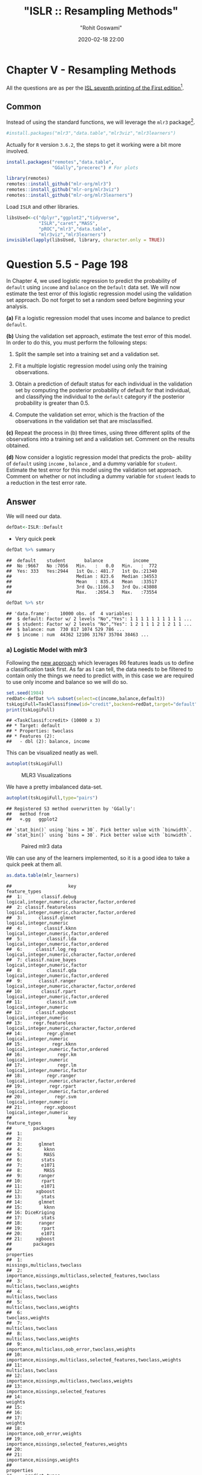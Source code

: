 #+title:  "ISLR :: Resampling Methods"
#+author: "Rohit Goswami"
#+date: 2020-02-18 22:00

#+hugo_base_dir: ../../../
#+hugo_section: ./posts
#+export_file_name: islr-ch5
#+hugo_custom_front_matter: :toc true :comments true
#+hugo_tags: solutions R ISLR
#+hugo_categories: programming
#+hugo_draft: false
#+comments: true

* Chapter V - Resampling Methods
  :PROPERTIES:
  :CUSTOM_ID: chapter-v---resampling-methods
  :END:

All the questions are as per the
[[https://www.statlearning.com/][ISL seventh
printing of the First edition]][fn:1].

** Common
   :PROPERTIES:
   :CUSTOM_ID: common
   :END:

Instead of using the standard functions, we will leverage the =mlr3=
package[fn:2].

#+BEGIN_SRC R
  #install.packages("mlr3","data.table","mlr3viz","mlr3learners")
#+END_SRC

Actually for =R= version =3.6.2=, the steps to get it working were a bit
more involved.

#+BEGIN_SRC R
  install.packages("remotes","data.table",
                   "GGally","precerec") # For plots
#+END_SRC

#+BEGIN_SRC R
  library(remotes)
  remotes::install_github("mlr-org/mlr3")
  remotes::install_github("mlr-org/mlr3viz")
  remotes::install_github("mlr-org/mlr3learners")
#+END_SRC

Load =ISLR= and other libraries.

#+BEGIN_SRC R
  libsUsed<-c("dplyr","ggplot2","tidyverse",
              "ISLR","caret","MASS",
              "pROC","mlr3","data.table",
              "mlr3viz","mlr3learners")
  invisible(lapply(libsUsed, library, character.only = TRUE))
#+END_SRC

* Question 5.5 - Page 198
  :PROPERTIES:
  :CUSTOM_ID: question-5.5---page-198
  :END:

In Chapter 4, we used logistic regression to predict the probability of
=default= using =income= and =balance= on the =Default= data set. We
will now estimate the test error of this logistic regression model using
the validation set approach. Do not forget to set a random seed before
beginning your analysis.

*(a)* Fit a logistic regression model that uses income and balance to
predict =default=.

*(b)* Using the validation set approach, estimate the test error of this
model. In order to do this, you must perform the following steps:

1. Split the sample set into a training set and a validation set.

2. Fit a multiple logistic regression model using only the training
   observations.

3. Obtain a prediction of default status for each individual in the
   validation set by computing the posterior probability of default for
   that individual, and classifying the individual to the =default=
   category if the posterior probability is greater than $0.5$.

4. Compute the validation set error, which is the fraction of the
   observations in the validation set that are misclassified.

*(c)* Repeat the process in (b) three times, using three different
splits of the observations into a training set and a validation set.
Comment on the results obtained.

*(d)* Now consider a logistic regression model that predicts the prob-
ability of =default= using =income= , =balance= , and a dummy variable
for =student=. Estimate the test error for this model using the
validation set approach. Comment on whether or not including a dummy
variable for =student= leads to a reduction in the test error rate.

** Answer
   :PROPERTIES:
   :CUSTOM_ID: answer
   :END:

We will need our data.

#+BEGIN_SRC R
  defDat<-ISLR::Default
#+END_SRC

- Very quick peek

#+BEGIN_SRC R
  defDat %>% summary
#+END_SRC

#+BEGIN_EXAMPLE
  ##  default    student       balance           income     
  ##  No :9667   No :7056   Min.   :   0.0   Min.   :  772  
  ##  Yes: 333   Yes:2944   1st Qu.: 481.7   1st Qu.:21340  
  ##                        Median : 823.6   Median :34553  
  ##                        Mean   : 835.4   Mean   :33517  
  ##                        3rd Qu.:1166.3   3rd Qu.:43808  
  ##                        Max.   :2654.3   Max.   :73554
#+END_EXAMPLE

#+BEGIN_SRC R
  defDat %>% str
#+END_SRC

#+BEGIN_EXAMPLE
  ## 'data.frame':    10000 obs. of  4 variables:
  ##  $ default: Factor w/ 2 levels "No","Yes": 1 1 1 1 1 1 1 1 1 1 ...
  ##  $ student: Factor w/ 2 levels "No","Yes": 1 2 1 1 1 2 1 2 1 1 ...
  ##  $ balance: num  730 817 1074 529 786 ...
  ##  $ income : num  44362 12106 31767 35704 38463 ...
#+END_EXAMPLE

*** a) Logistic Model with mlr3
    :PROPERTIES:
    :CUSTOM_ID: a-logistic-model-with-mlr3
    :END:

Following the [[https://mlr3book.mlr-org.com/tasks.html][new approach]]
which leverages R6 features leads us to define a classification task
first. As far as I can tell, the data needs to be filtered to contain
only the things we need to predict with, in this case we are required to
use only income and balance so we will do so.

#+BEGIN_SRC R
  set.seed(1984)
  redDat<-defDat %>% subset(select=c(income,balance,default))
  tskLogiFull=TaskClassif$new(id="credit",backend=redDat,target="default")
  print(tskLogiFull)
#+END_SRC

#+BEGIN_EXAMPLE
  ## <TaskClassif:credit> (10000 x 3)
  ## * Target: default
  ## * Properties: twoclass
  ## * Features (2):
  ##   - dbl (2): balance, income
#+END_EXAMPLE

This can be visualized neatly as well.

#+BEGIN_SRC R
  autoplot(tskLogiFull)
#+END_SRC

#+CAPTION: MLR3 Visualizations
[[file:/islr/sol3/unnamed-chunk-8-1.png]]

We have a pretty imbalanced data-set.

#+BEGIN_SRC R
  autoplot(tskLogiFull,type="pairs")
#+END_SRC

#+BEGIN_EXAMPLE
  ## Registered S3 method overwritten by 'GGally':
  ##   method from   
  ##   +.gg   ggplot2
#+END_EXAMPLE

#+BEGIN_EXAMPLE
  ## `stat_bin()` using `bins = 30`. Pick better value with `binwidth`.
  ## `stat_bin()` using `bins = 30`. Pick better value with `binwidth`.
#+END_EXAMPLE

#+CAPTION: Paired mlr3 data
[[file:/islr/sol3/unnamed-chunk-9-1.png]]

We can use any of the learners implemented, so it is a good idea to take
a quick peek at them all.

#+BEGIN_SRC R
  as.data.table(mlr_learners)
#+END_SRC

#+BEGIN_EXAMPLE
  ##                     key                                    feature_types
  ##  1:       classif.debug logical,integer,numeric,character,factor,ordered
  ##  2: classif.featureless logical,integer,numeric,character,factor,ordered
  ##  3:      classif.glmnet                          logical,integer,numeric
  ##  4:        classif.kknn           logical,integer,numeric,factor,ordered
  ##  5:         classif.lda           logical,integer,numeric,factor,ordered
  ##  6:     classif.log_reg logical,integer,numeric,character,factor,ordered
  ##  7: classif.naive_bayes                   logical,integer,numeric,factor
  ##  8:         classif.qda           logical,integer,numeric,factor,ordered
  ##  9:      classif.ranger logical,integer,numeric,character,factor,ordered
  ## 10:       classif.rpart           logical,integer,numeric,factor,ordered
  ## 11:         classif.svm                          logical,integer,numeric
  ## 12:     classif.xgboost                          logical,integer,numeric
  ## 13:    regr.featureless logical,integer,numeric,character,factor,ordered
  ## 14:         regr.glmnet                          logical,integer,numeric
  ## 15:           regr.kknn           logical,integer,numeric,factor,ordered
  ## 16:             regr.km                          logical,integer,numeric
  ## 17:             regr.lm                   logical,integer,numeric,factor
  ## 18:         regr.ranger logical,integer,numeric,character,factor,ordered
  ## 19:          regr.rpart           logical,integer,numeric,factor,ordered
  ## 20:            regr.svm                          logical,integer,numeric
  ## 21:        regr.xgboost                          logical,integer,numeric
  ##                     key                                    feature_types
  ##        packages
  ##  1:            
  ##  2:            
  ##  3:      glmnet
  ##  4:        kknn
  ##  5:        MASS
  ##  6:       stats
  ##  7:       e1071
  ##  8:        MASS
  ##  9:      ranger
  ## 10:       rpart
  ## 11:       e1071
  ## 12:     xgboost
  ## 13:       stats
  ## 14:      glmnet
  ## 15:        kknn
  ## 16: DiceKriging
  ## 17:       stats
  ## 18:      ranger
  ## 19:       rpart
  ## 20:       e1071
  ## 21:     xgboost
  ##        packages
  ##                                                            properties
  ##  1:                                      missings,multiclass,twoclass
  ##  2:         importance,missings,multiclass,selected_features,twoclass
  ##  3:                                       multiclass,twoclass,weights
  ##  4:                                               multiclass,twoclass
  ##  5:                                       multiclass,twoclass,weights
  ##  6:                                                  twoclass,weights
  ##  7:                                               multiclass,twoclass
  ##  8:                                       multiclass,twoclass,weights
  ##  9:                  importance,multiclass,oob_error,twoclass,weights
  ## 10: importance,missings,multiclass,selected_features,twoclass,weights
  ## 11:                                               multiclass,twoclass
  ## 12:                   importance,missings,multiclass,twoclass,weights
  ## 13:                             importance,missings,selected_features
  ## 14:                                                           weights
  ## 15:                                                                  
  ## 16:                                                                  
  ## 17:                                                           weights
  ## 18:                                      importance,oob_error,weights
  ## 19:                     importance,missings,selected_features,weights
  ## 20:                                                                  
  ## 21:                                       importance,missings,weights
  ##                                                            properties
  ##     predict_types
  ##  1: response,prob
  ##  2: response,prob
  ##  3: response,prob
  ##  4: response,prob
  ##  5: response,prob
  ##  6: response,prob
  ##  7: response,prob
  ##  8: response,prob
  ##  9: response,prob
  ## 10: response,prob
  ## 11: response,prob
  ## 12: response,prob
  ## 13:   response,se
  ## 14:      response
  ## 15:      response
  ## 16:   response,se
  ## 17:   response,se
  ## 18:   response,se
  ## 19:      response
  ## 20:      response
  ## 21:      response
  ##     predict_types
#+END_EXAMPLE

We can now pick the logistic one.
[[https://github.com/mlr-org/mlr3learners/][Note that]] this essentially
proxies our requests down to the =stats= package.

#+BEGIN_SRC R
  learner = mlr_learners$get("classif.log_reg")
#+END_SRC

Now we can final solve the question, which is to simply use the model on
all our data and return the accuracy metrics.

#+BEGIN_SRC R
  trainFullCred=learner$train(tskLogiFull)
  print(learner$predict(tskLogiFull)$confusion)
#+END_SRC

#+BEGIN_EXAMPLE
  ##         truth
  ## response   No  Yes
  ##      No  9629  225
  ##      Yes   38  108
#+END_EXAMPLE

#+BEGIN_SRC R
  measure = msr("classif.acc")
  print(learner$predict(tskLogiFull)$score(measure))
#+END_SRC

#+BEGIN_EXAMPLE
  ## classif.acc 
  ##      0.9737
#+END_EXAMPLE

Note that this style of working with objects does not really utilize the
familiar =%>%= interface.

The =caret= package still has neater default metrics so we will use that
as well.

#+BEGIN_SRC R
  confusionMatrix(learner$predict(tskLogiFull)$response,defDat$default)
#+END_SRC

#+BEGIN_EXAMPLE
  ## Confusion Matrix and Statistics
  ## 
  ##           Reference
  ## Prediction   No  Yes
  ##        No  9629  225
  ##        Yes   38  108
  ##                                           
  ##                Accuracy : 0.9737          
  ##                  95% CI : (0.9704, 0.9767)
  ##     No Information Rate : 0.9667          
  ##     P-Value [Acc > NIR] : 3.067e-05       
  ##                                           
  ##                   Kappa : 0.4396          
  ##                                           
  ##  Mcnemar's Test P-Value : < 2.2e-16       
  ##                                           
  ##             Sensitivity : 0.9961          
  ##             Specificity : 0.3243          
  ##          Pos Pred Value : 0.9772          
  ##          Neg Pred Value : 0.7397          
  ##              Prevalence : 0.9667          
  ##          Detection Rate : 0.9629          
  ##    Detection Prevalence : 0.9854          
  ##       Balanced Accuracy : 0.6602          
  ##                                           
  ##        'Positive' Class : No              
  ## 
#+END_EXAMPLE

#+BEGIN_SRC R
  autoplot(learner$predict(tskLogiFull))
#+END_SRC

#+CAPTION: Autoplot results
[[file:/islr/sol3/unnamed-chunk-14-1.png]]

We can get some other plots as well, but we need our probabilities to be
returned.

#+BEGIN_SRC R
  # For ROC curves
  lrnprob = lrn("classif.log_reg",predict_type="prob")
  lrnprob$train(tskLogiFull)
  autoplot(lrnprob$predict(tskLogiFull),type="roc")
#+END_SRC

#+CAPTION: ROC curve
[[file:/islr/sol3/unnamed-chunk-15-1.png]]

*** b) Validation Sets with mlr3
    :PROPERTIES:
    :CUSTOM_ID: b-validation-sets-with-mlr3
    :END:

Though the question seems to require a manual validation set generation
and thresholding, we can simply use the defaults.

#+BEGIN_SRC R
  train_set = sample(tskLogiFull$nrow, 0.8 * tskLogiFull$nrow)
  test_set = setdiff(seq_len(tskLogiFull$nrow), train_set)
  learner$train(tskLogiFull,row_ids=train_set)
  confusionMatrix(learner$predict(tskLogiFull, row_ids=test_set)$response,defDat[-train_set,]$default)
#+END_SRC

#+BEGIN_EXAMPLE
  ## Confusion Matrix and Statistics
  ## 
  ##           Reference
  ## Prediction   No  Yes
  ##        No  1921   47
  ##        Yes    9   23
  ##                                           
  ##                Accuracy : 0.972           
  ##                  95% CI : (0.9638, 0.9788)
  ##     No Information Rate : 0.965           
  ##     P-Value [Acc > NIR] : 0.04663         
  ##                                           
  ##                   Kappa : 0.4387          
  ##                                           
  ##  Mcnemar's Test P-Value : 7.641e-07       
  ##                                           
  ##             Sensitivity : 0.9953          
  ##             Specificity : 0.3286          
  ##          Pos Pred Value : 0.9761          
  ##          Neg Pred Value : 0.7188          
  ##              Prevalence : 0.9650          
  ##          Detection Rate : 0.9605          
  ##    Detection Prevalence : 0.9840          
  ##       Balanced Accuracy : 0.6620          
  ##                                           
  ##        'Positive' Class : No              
  ## 
#+END_EXAMPLE

For a reasonable comparison, we will demonstrate a standard approach as
well. In this instance we will not use =caret= to ensure that our class
distribution in the train and test sets are not sampled to remain the
same.

#+BEGIN_SRC R
  trainNoCaret<-sample(nrow(defDat), size = floor(.8*nrow(defDat)), replace = F)
  glm.fit=glm(default~income+balance,data=defDat,family=binomial,subset=trainNoCaret)
  glm.probs<-predict(glm.fit,defDat[-trainNoCaret,],type="response")
  glm.preds<-ifelse(glm.probs < 0.5, "No", "Yes")
  confusionMatrix(glm.preds %>% factor,defDat[-trainNoCaret,]$default)
#+END_SRC

#+BEGIN_EXAMPLE
  ## Confusion Matrix and Statistics
  ## 
  ##           Reference
  ## Prediction   No  Yes
  ##        No  1930   46
  ##        Yes    6   18
  ##                                          
  ##                Accuracy : 0.974          
  ##                  95% CI : (0.966, 0.9805)
  ##     No Information Rate : 0.968          
  ##     P-Value [Acc > NIR] : 0.06859        
  ##                                          
  ##                   Kappa : 0.3986         
  ##                                          
  ##  Mcnemar's Test P-Value : 6.362e-08      
  ##                                          
  ##             Sensitivity : 0.9969         
  ##             Specificity : 0.2812         
  ##          Pos Pred Value : 0.9767         
  ##          Neg Pred Value : 0.7500         
  ##              Prevalence : 0.9680         
  ##          Detection Rate : 0.9650         
  ##    Detection Prevalence : 0.9880         
  ##       Balanced Accuracy : 0.6391         
  ##                                          
  ##        'Positive' Class : No             
  ## 
#+END_EXAMPLE

Since the two approaches use different samples there is a little
variation, but we can see that the accuracy is essentially the same.

*** c) 3-fold cross validation
    :PROPERTIES:
    :CUSTOM_ID: c-3-fold-cross-validation
    :END:

As per the question, we can repeat the block above three times, or
extract it into a function which takes a seed value and run that three
times. Either way, here we will present the =mlr3= approach to cross
validation and resampling.

#+BEGIN_SRC R
  rr = resample(tskLogiFull, lrnprob, rsmp("cv", folds = 3))
#+END_SRC

#+BEGIN_EXAMPLE
  ## INFO  [22:12:30.025] Applying learner 'classif.log_reg' on task 'credit' (iter 1/3) 
  ## INFO  [22:12:30.212] Applying learner 'classif.log_reg' on task 'credit' (iter 2/3) 
  ## INFO  [22:12:30.360] Applying learner 'classif.log_reg' on task 'credit' (iter 3/3)
#+END_EXAMPLE

#+BEGIN_SRC R
  autoplot(rr,type="roc")
#+END_SRC

#+CAPTION: Resampled ROC curve
[[file:/islr/sol3/unnamed-chunk-18-1.png]]

We might want the average as well.

#+BEGIN_SRC R
  rr$aggregate(msr("classif.ce")) %>% print
#+END_SRC

#+BEGIN_EXAMPLE
  ## classif.ce 
  ## 0.02630035
#+END_EXAMPLE

*** Adding Student as a dummy variable
    :PROPERTIES:
    :CUSTOM_ID: adding-student-as-a-dummy-variable
    :END:

We will stick to the =mlr3= approach because it is faster.

#+BEGIN_SRC R
  redDat2<-defDat %>% mutate(student=as.numeric(defDat$student))
  tskLogi2=TaskClassif$new(id="credit",backend=redDat2,target="default")
  print(tskLogi2)
#+END_SRC

#+BEGIN_EXAMPLE
  ## <TaskClassif:credit> (10000 x 4)
  ## * Target: default
  ## * Properties: twoclass
  ## * Features (3):
  ##   - dbl (3): balance, income, student
#+END_EXAMPLE

#+BEGIN_SRC R
  autoplot(tskLogi2,type="pairs")
#+END_SRC

#+BEGIN_EXAMPLE
  ## `stat_bin()` using `bins = 30`. Pick better value with `binwidth`.
  ## `stat_bin()` using `bins = 30`. Pick better value with `binwidth`.
  ## `stat_bin()` using `bins = 30`. Pick better value with `binwidth`.
#+END_EXAMPLE

#+CAPTION: Logistic regression pairs data
[[file:/islr/sol3/unnamed-chunk-21-1.png]]

This gives us a visual indicator and premonition that we might not be
getting incredible results with our new variable in the mix, but we
should still work it through.

#+BEGIN_SRC R
  confusionMatrix(lrnprob$predict(tskLogi2)$response,defDat$default)
#+END_SRC

#+BEGIN_EXAMPLE
  ## Confusion Matrix and Statistics
  ## 
  ##           Reference
  ## Prediction   No  Yes
  ##        No  9629  225
  ##        Yes   38  108
  ##                                           
  ##                Accuracy : 0.9737          
  ##                  95% CI : (0.9704, 0.9767)
  ##     No Information Rate : 0.9667          
  ##     P-Value [Acc > NIR] : 3.067e-05       
  ##                                           
  ##                   Kappa : 0.4396          
  ##                                           
  ##  Mcnemar's Test P-Value : < 2.2e-16       
  ##                                           
  ##             Sensitivity : 0.9961          
  ##             Specificity : 0.3243          
  ##          Pos Pred Value : 0.9772          
  ##          Neg Pred Value : 0.7397          
  ##              Prevalence : 0.9667          
  ##          Detection Rate : 0.9629          
  ##    Detection Prevalence : 0.9854          
  ##       Balanced Accuracy : 0.6602          
  ##                                           
  ##        'Positive' Class : No              
  ## 
#+END_EXAMPLE

#+BEGIN_SRC R
  autoplot(lrnprob$predict(tskLogi2))
#+END_SRC

#+CAPTION: Autoplot figure
[[file:/islr/sol3/unnamed-chunk-23-1.png]]

#+BEGIN_SRC R
  lrnprob$train(tskLogi2)
  autoplot(lrnprob$predict(tskLogi2),type="roc")
#+END_SRC

#+CAPTION: ROC plot
[[file:/islr/sol3/unnamed-chunk-24-1.png]]

Although we have slightly better accuracy with the new variable, it
needs to be compared to determine if it is worth further investigation.

With a three-fold validation approach,

#+BEGIN_SRC R
  library("gridExtra")
#+END_SRC

#+BEGIN_EXAMPLE
  ## 
  ## Attaching package: 'gridExtra'
#+END_EXAMPLE

#+BEGIN_EXAMPLE
  ## The following object is masked from 'package:dplyr':
  ## 
  ##     combine
#+END_EXAMPLE

#+BEGIN_SRC R
  rr2 = resample(tskLogi2, lrnprob, rsmp("cv", folds = 3))
#+END_SRC

#+BEGIN_EXAMPLE
  ## INFO  [22:12:39.670] Applying learner 'classif.log_reg' on task 'credit' (iter 1/3) 
  ## INFO  [22:12:39.731] Applying learner 'classif.log_reg' on task 'credit' (iter 2/3) 
  ## INFO  [22:12:39.780] Applying learner 'classif.log_reg' on task 'credit' (iter 3/3)
#+END_EXAMPLE

#+BEGIN_SRC R
  wS<-autoplot(rr2)
  nS<-autoplot(rr)
  grid.arrange(wS,nS,ncol=2,bottom="With student (left) and without (right)")
#+END_SRC

#+CAPTION: Plot of accuracy
[[file:/islr/sol3/unnamed-chunk-25-1.png]]

Given the results, it is fair to say that adding the student data is
useful in general.

* Question 5.6 - Page 199
  :PROPERTIES:
  :CUSTOM_ID: question-5.6---page-199
  :END:

We continue to consider the use of a logistic regression model to
predict the probability of =default= using =income= and =balance= on the
=Default= data set. In particular, we will now compute estimates for the
standard errors of the =income= and =balance= logistic regression
coefficients in two different ways: (1) using the bootstrap, and (2)
using the standard formula for computing the standard errors in the
=glm()= function. Do not forget to set a random seed before beginning
your analysis.

*(a)* Using the =summary()= and =glm()= functions, determine the
estimated standard errors for the coefficients associated with =income=
and =balance= in a multiple logistic regression model that uses both
predictors.

*(b)* Write a function, =boot.fn()= , that takes as input the =Default=
data set as well as an index of the observations, and that outputs the
coefficient estimates for =income= and =balance= in the multiple
logistic regression model.

*(c)* Use the =boot()= function together with your =boot.fn()= function
to estimate the standard errors of the logistic regression coefficients
for =income= and =balance=.

*(d)* Comment on the estimated standard errors obtained using the
=glm()= function and using your bootstrap function.

** Answer
   :PROPERTIES:
   :CUSTOM_ID: answer-1
   :END:

This question is slightly more specific to the packages in the book so
we will use them.

*** a) Fit summary
    :PROPERTIES:
    :CUSTOM_ID: a-fit-summary
    :END:

#+BEGIN_SRC R
  glm.fit %>% summary
#+END_SRC

#+BEGIN_EXAMPLE
  ## 
  ## Call:
  ## glm(formula = default ~ income + balance, family = binomial, 
  ##     data = defDat, subset = trainNoCaret)
  ## 
  ## Deviance Residuals: 
  ##     Min       1Q   Median       3Q      Max  
  ## -2.1943  -0.1488  -0.0588  -0.0217   3.7058  
  ## 
  ## Coefficients:
  ##               Estimate Std. Error z value Pr(>|z|)    
  ## (Intercept) -1.150e+01  4.814e-01 -23.885  < 2e-16 ***
  ## income       2.288e-05  5.553e-06   4.121 3.78e-05 ***
  ## balance      5.593e-03  2.509e-04  22.295  < 2e-16 ***
  ## ---
  ## Signif. codes:  0 '***' 0.001 '**' 0.01 '*' 0.05 '.' 0.1 ' ' 1
  ## 
  ## (Dispersion parameter for binomial family taken to be 1)
  ## 
  ##     Null deviance: 2354.0  on 7999  degrees of freedom
  ## Residual deviance: 1283.6  on 7997  degrees of freedom
  ## AIC: 1289.6
  ## 
  ## Number of Fisher Scoring iterations: 8
#+END_EXAMPLE

*** b) Function
    :PROPERTIES:
    :CUSTOM_ID: b-function
    :END:

#+BEGIN_SRC R
  boot.fn=function(data,subs){return(coef(glm(default~income+balance,data=data, family=binomial,subset=subs)))}
#+END_SRC

#+BEGIN_SRC R
  boot.fn(defDat,train_set) %>% print
#+END_SRC

#+BEGIN_EXAMPLE
  ##   (Intercept)        income       balance 
  ## -1.136824e+01  1.846153e-05  5.576468e-03
#+END_EXAMPLE

#+BEGIN_SRC R
  glm(default~income+balance,data=defDat,family=binomial,subset=train_set) %>% summary
#+END_SRC

#+BEGIN_EXAMPLE
  ## 
  ## Call:
  ## glm(formula = default ~ income + balance, family = binomial, 
  ##     data = defDat, subset = train_set)
  ## 
  ## Deviance Residuals: 
  ##     Min       1Q   Median       3Q      Max  
  ## -2.4280  -0.1465  -0.0582  -0.0218   3.7115  
  ## 
  ## Coefficients:
  ##               Estimate Std. Error z value Pr(>|z|)    
  ## (Intercept) -1.137e+01  4.813e-01 -23.618  < 2e-16 ***
  ## income       1.846e-05  5.553e-06   3.324 0.000886 ***
  ## balance      5.576e-03  2.529e-04  22.046  < 2e-16 ***
  ## ---
  ## Signif. codes:  0 '***' 0.001 '**' 0.01 '*' 0.05 '.' 0.1 ' ' 1
  ## 
  ## (Dispersion parameter for binomial family taken to be 1)
  ## 
  ##     Null deviance: 2313.6  on 7999  degrees of freedom
  ## Residual deviance: 1266.4  on 7997  degrees of freedom
  ## AIC: 1272.4
  ## 
  ## Number of Fisher Scoring iterations: 8
#+END_EXAMPLE

We see that the statistics obtained from both are the same.

*** c) Bootstrap
    :PROPERTIES:
    :CUSTOM_ID: c-bootstrap
    :END:

The old fashioned way. =R= is the resample rate, =boot.fn= is the
statistic used.

#+BEGIN_SRC R
  library(boot)
#+END_SRC

#+BEGIN_EXAMPLE
  ## 
  ## Attaching package: 'boot'
#+END_EXAMPLE

#+BEGIN_EXAMPLE
  ## The following object is masked from 'package:lattice':
  ## 
  ##     melanoma
#+END_EXAMPLE

#+BEGIN_SRC R
  boot(defDat,boot.fn,R=184) %>% print
#+END_SRC

#+BEGIN_EXAMPLE
  ## 
  ## ORDINARY NONPARAMETRIC BOOTSTRAP
  ## 
  ## 
  ## Call:
  ## boot(data = defDat, statistic = boot.fn, R = 184)
  ## 
  ## 
  ## Bootstrap Statistics :
  ##          original        bias     std. error
  ## t1* -1.154047e+01 -1.407368e-02 4.073453e-01
  ## t2*  2.080898e-05 -6.386634e-08 4.720109e-06
  ## t3*  5.647103e-03  1.350950e-05 2.111547e-04
#+END_EXAMPLE

*** d) Comparison
    :PROPERTIES:
    :CUSTOM_ID: d-comparison
    :END:

- Clearly, there is not much difference in the standard error estimates

#+BEGIN_VERSE
  Var | Bootstrap | Summary |
  | :---------: | --------- |
  Intercept | 4.428026e-01 | 4.883e-01 |
  income | 2.797011e-06 | 5.548e-06 |
  balance | 2.423002e-04 | 2.591e-04 |
#+END_VERSE

* Question 5.8 - Page 200
  :PROPERTIES:
  :CUSTOM_ID: question-5.8---page-200
  :END:

We will now perform cross-validation on a simulated data set. *(a)*
Generate a simulated data set as follows:

#+BEGIN_SRC R
  > set . seed (1)
  > y = rnorm (100)
  > x = rnorm (100)
  > y =x -2\* x ^2+ rnorm (100)
#+END_SRC

In this data set, what is n and what is p? Write out the model used to
generate the data in equation form.

*(b)* Create a scatterplot of $X$ against $Y$. Comment on what you find.

*(c)* Set a random seed, and then compute the LOOCV errors that result
from fitting the following four models using least squares:

1. $Y=\beta_0+\beta_1X+\eta$

2. $Y=\beta_0+\beta_1X+\beta_2X^2+\eta$

3. $Y=\beta_0+\beta_1X+\beta_2X^2+\beta_{3}X^{3}+\eta$

4. $Y=\beta_0+\beta_1X+\beta_2X^2+\beta_{3}X^{3}+\beta_{4}X^{4}+\eta$

Note you may find it helpful to use the =data.frame()= function to
create a single data set containing both $X$ and $Y$.

*(d)* Repeat (c) using another random seed, and report your results. Are
your results the same as what you got in (c)? Why?

*(e)* Which of the models in (c) had the smallest LOOCV error? Is this
what you expected? Explain your answer.

*(f)* Comment on the statistical significance of the coefficient esti-
mates that results from fitting each of the models in (c) using least
squares. Do these results agree with the conclusions drawn based on the
cross-validation results?

** Answer
   :PROPERTIES:
   :CUSTOM_ID: answer-2
   :END:

*** a) Modeling data
    :PROPERTIES:
    :CUSTOM_ID: a-modeling-data
    :END:

#+BEGIN_SRC R
  set.seed(1)
  y <- rnorm(100)
  x <- rnorm(100)
  y <- x - 2*x^2 + rnorm(100)
#+END_SRC

Clearly:

- Our equation is $y=x-2x^{2}+\epsilon$ where $epsilon$ is normally
  distributed from 100 samples
- We have $n=100$ observations
- $p=2$ where $p$ is the number of features

*** b) Visual inspection
    :PROPERTIES:
    :CUSTOM_ID: b-visual-inspection
    :END:

#+BEGIN_SRC R
  qplot(x,y)
#+END_SRC

#+CAPTION: Model data plot
[[file:/islr/sol3/unnamed-chunk-31-1.png]]

We observe that the data is quadratic, as we also know from the
generating function, which was a quadratic equation plus normally
distributed noise.

*** c) Least squares fits
    :PROPERTIES:
    :CUSTOM_ID: c-least-squares-fits
    :END:

Not very important, but here we use the =caret= form.

#+BEGIN_SRC R
  pow=function(x,y){return(x^y)}
  dfDat <- data.frame(y,x,x2=pow(x,2),x3=pow(x,3),x4=pow(x,4))
#+END_SRC

We might have also just used =poly(x,n)= to skip making the data frame.

We will set our resampling method as follows:

#+BEGIN_SRC R
  fitControl<-trainControl(method="LOOCV")
#+END_SRC

#+BEGIN_SRC R
  train(y~x,data=dfDat,trControl=fitControl,method="lm") %>% print
#+END_SRC

#+BEGIN_EXAMPLE
  ## Linear Regression 
  ## 
  ## 100 samples
  ##   1 predictor
  ## 
  ## No pre-processing
  ## Resampling: Leave-One-Out Cross-Validation 
  ## Summary of sample sizes: 99, 99, 99, 99, 99, 99, ... 
  ## Resampling results:
  ## 
  ##   RMSE      Rsquared    MAE     
  ##   2.427134  0.05389864  1.878566
  ## 
  ## Tuning parameter 'intercept' was held constant at a value of TRUE
#+END_EXAMPLE

#+BEGIN_SRC R
  train(y~x+x2,data=dfDat,trControl=fitControl,method="lm") %>% print
#+END_SRC

#+BEGIN_EXAMPLE
  ## Linear Regression 
  ## 
  ## 100 samples
  ##   2 predictor
  ## 
  ## No pre-processing
  ## Resampling: Leave-One-Out Cross-Validation 
  ## Summary of sample sizes: 99, 99, 99, 99, 99, 99, ... 
  ## Resampling results:
  ## 
  ##   RMSE      Rsquared   MAE      
  ##   1.042399  0.8032414  0.8029942
  ## 
  ## Tuning parameter 'intercept' was held constant at a value of TRUE
#+END_EXAMPLE

#+BEGIN_SRC R
  train(y~x+x2+x3,data=dfDat,trControl=fitControl,method="lm") %>% print
#+END_SRC

#+BEGIN_EXAMPLE
  ## Linear Regression 
  ## 
  ## 100 samples
  ##   3 predictor
  ## 
  ## No pre-processing
  ## Resampling: Leave-One-Out Cross-Validation 
  ## Summary of sample sizes: 99, 99, 99, 99, 99, 99, ... 
  ## Resampling results:
  ## 
  ##   RMSE      Rsquared   MAE      
  ##   1.050041  0.8003517  0.8073024
  ## 
  ## Tuning parameter 'intercept' was held constant at a value of TRUE
#+END_EXAMPLE

#+BEGIN_SRC R
  train(y~x+x2+x3+x4,data=dfDat,trControl=fitControl,method="lm") %>% print
#+END_SRC

#+BEGIN_EXAMPLE
  ## Linear Regression 
  ## 
  ## 100 samples
  ##   4 predictor
  ## 
  ## No pre-processing
  ## Resampling: Leave-One-Out Cross-Validation 
  ## Summary of sample sizes: 99, 99, 99, 99, 99, 99, ... 
  ## Resampling results:
  ## 
  ##   RMSE      Rsquared   MAE      
  ##   1.055828  0.7982111  0.8150296
  ## 
  ## Tuning parameter 'intercept' was held constant at a value of TRUE
#+END_EXAMPLE

*** d) Seeding effects
    :PROPERTIES:
    :CUSTOM_ID: d-seeding-effects
    :END:

#+BEGIN_SRC R
  set.seed(1995)
#+END_SRC

#+BEGIN_SRC R
  train(y~x,data=dfDat,trControl=fitControl,method="lm") %>% print
#+END_SRC

#+BEGIN_EXAMPLE
  ## Linear Regression 
  ## 
  ## 100 samples
  ##   1 predictor
  ## 
  ## No pre-processing
  ## Resampling: Leave-One-Out Cross-Validation 
  ## Summary of sample sizes: 99, 99, 99, 99, 99, 99, ... 
  ## Resampling results:
  ## 
  ##   RMSE      Rsquared    MAE     
  ##   2.427134  0.05389864  1.878566
  ## 
  ## Tuning parameter 'intercept' was held constant at a value of TRUE
#+END_EXAMPLE

#+BEGIN_SRC R
  train(y~x+x2,data=dfDat,trControl=fitControl,method="lm") %>% print
#+END_SRC

#+BEGIN_EXAMPLE
  ## Linear Regression 
  ## 
  ## 100 samples
  ##   2 predictor
  ## 
  ## No pre-processing
  ## Resampling: Leave-One-Out Cross-Validation 
  ## Summary of sample sizes: 99, 99, 99, 99, 99, 99, ... 
  ## Resampling results:
  ## 
  ##   RMSE      Rsquared   MAE      
  ##   1.042399  0.8032414  0.8029942
  ## 
  ## Tuning parameter 'intercept' was held constant at a value of TRUE
#+END_EXAMPLE

#+BEGIN_SRC R
  train(y~x+x2+x3,data=dfDat,trControl=fitControl,method="lm") %>% print
#+END_SRC

#+BEGIN_EXAMPLE
  ## Linear Regression 
  ## 
  ## 100 samples
  ##   3 predictor
  ## 
  ## No pre-processing
  ## Resampling: Leave-One-Out Cross-Validation 
  ## Summary of sample sizes: 99, 99, 99, 99, 99, 99, ... 
  ## Resampling results:
  ## 
  ##   RMSE      Rsquared   MAE      
  ##   1.050041  0.8003517  0.8073024
  ## 
  ## Tuning parameter 'intercept' was held constant at a value of TRUE
#+END_EXAMPLE

#+BEGIN_SRC R
  train(y~x+x2+x3+x4,data=dfDat,trControl=fitControl,method="lm") %>% print
#+END_SRC

#+BEGIN_EXAMPLE
  ## Linear Regression 
  ## 
  ## 100 samples
  ##   4 predictor
  ## 
  ## No pre-processing
  ## Resampling: Leave-One-Out Cross-Validation 
  ## Summary of sample sizes: 99, 99, 99, 99, 99, 99, ... 
  ## Resampling results:
  ## 
  ##   RMSE      Rsquared   MAE      
  ##   1.055828  0.7982111  0.8150296
  ## 
  ## Tuning parameter 'intercept' was held constant at a value of TRUE
#+END_EXAMPLE

We note that there is no change on varying the seed because LOOCV is
exhaustive and uses n folds for each observation.

*** e) Analysis
    :PROPERTIES:
    :CUSTOM_ID: e-analysis
    :END:

#+BEGIN_SRC R
  train(y~x,data=dfDat %>% subset(select=c(y,x)),trControl=fitControl,method="lm") %>% print
#+END_SRC

#+BEGIN_EXAMPLE
  ## Linear Regression
  ##
  ## 100 samples
  ##   1 predictor
  ##
  ## No pre-processing
  ## Resampling: Leave-One-Out Cross-Validation
  ## Summary of sample sizes: 99, 99, 99, 99, 99, 99, ...
  ## Resampling results:
  ##
  ##   RMSE      Rsquared    MAE
  ##   2.427134  0.05389864  1.878566
  ##
  ## Tuning parameter 'intercept' was held constant at a value of TRUE
#+END_EXAMPLE

#+BEGIN_SRC R
  train(y~poly(x,2),data=dfDat %>% subset(select=c(y,x)),trControl=fitControl,method="lm") %>% print
#+END_SRC

#+BEGIN_EXAMPLE
  ## Linear Regression
  ##
  ## 100 samples
  ##   1 predictor
  ##
  ## No pre-processing
  ## Resampling: Leave-One-Out Cross-Validation
  ## Summary of sample sizes: 99, 99, 99, 99, 99, 99, ...
  ## Resampling results:
  ##
  ##   RMSE      Rsquared   MAE
  ##   1.042399  0.8032414  0.8029942
  ##
  ## Tuning parameter 'intercept' was held constant at a value of TRUE
#+END_EXAMPLE

#+BEGIN_SRC R
  train(y~poly(x,3),data=dfDat %>% subset(select=c(y,x)),trControl=fitControl,method="lm") %>% print
#+END_SRC

#+BEGIN_EXAMPLE
  ## Linear Regression
  ##
  ## 100 samples
  ##   1 predictor
  ##
  ## No pre-processing
  ## Resampling: Leave-One-Out Cross-Validation
  ## Summary of sample sizes: 99, 99, 99, 99, 99, 99, ...
  ## Resampling results:
  ##
  ##   RMSE      Rsquared   MAE
  ##   1.050041  0.8003517  0.8073024
  ##
  ## Tuning parameter 'intercept' was held constant at a value of TRUE
#+END_EXAMPLE

#+BEGIN_SRC R
  train(y~poly(x,4),data=dfDat %>% subset(select=c(y,x)),trControl=fitControl,method="lm") %>% print
#+END_SRC

#+BEGIN_EXAMPLE
  ## Linear Regression
  ##
  ## 100 samples
  ##   1 predictor
  ##
  ## No pre-processing
  ## Resampling: Leave-One-Out Cross-Validation
  ## Summary of sample sizes: 99, 99, 99, 99, 99, 99, ...
  ## Resampling results:
  ##
  ##   RMSE      Rsquared   MAE
  ##   1.055828  0.7982111  0.8150296
  ##
  ## Tuning parameter 'intercept' was held constant at a value of TRUE
#+END_EXAMPLE

Clearly the quadratic polynomial has the lowest error, which makes sense
given how the data was generated.

*** f) Statistical significance
    :PROPERTIES:
    :CUSTOM_ID: f-statistical-significance
    :END:

#+BEGIN_SRC R
  train(y~x,data=dfDat %>% subset(select=c(y,x)),trControl=fitControl,method="lm") %>% summary %>% print
#+END_SRC

#+BEGIN_EXAMPLE
  ##
  ## Call:
  ## lm(formula = .outcome ~ ., data = dat)
  ##
  ## Residuals:
  ##     Min      1Q  Median      3Q     Max
  ## -7.3469 -0.9275  0.8028  1.5608  4.3974
  ##
  ## Coefficients:
  ##             Estimate Std. Error t value Pr(>|t|)
  ## (Intercept)  -1.8185     0.2364  -7.692 1.14e-11 ***
  ## x             0.2430     0.2479   0.981    0.329
  ## ---
  ## Signif. codes:  0 '***' 0.001 '**' 0.01 '*' 0.05 '.' 0.1 ' ' 1
  ##
  ## Residual standard error: 2.362 on 98 degrees of freedom
  ## Multiple R-squared:  0.009717,   Adjusted R-squared:  -0.0003881
  ## F-statistic: 0.9616 on 1 and 98 DF,  p-value: 0.3292
#+END_EXAMPLE

#+BEGIN_SRC R
  train(y~poly(x,2),data=dfDat %>% subset(select=c(y,x)),trControl=fitControl,method="lm") %>% summary %>% print
#+END_SRC

#+BEGIN_EXAMPLE
  ##
  ## Call:
  ## lm(formula = .outcome ~ ., data = dat)
  ##
  ## Residuals:
  ##      Min       1Q   Median       3Q      Max
  ## -2.89884 -0.53765  0.04135  0.61490  2.73607
  ##
  ## Coefficients:
  ##               Estimate Std. Error t value Pr(>|t|)
  ## (Intercept)    -1.8277     0.1032 -17.704   <2e-16 ***
  ## `poly(x, 2)1`   2.3164     1.0324   2.244   0.0271 *
  ## `poly(x, 2)2` -21.0586     1.0324 -20.399   <2e-16 ***
  ## ---
  ## Signif. codes:  0 '***' 0.001 '**' 0.01 '*' 0.05 '.' 0.1 ' ' 1
  ##
  ## Residual standard error: 1.032 on 97 degrees of freedom
  ## Multiple R-squared:  0.8128, Adjusted R-squared:  0.8089
  ## F-statistic: 210.6 on 2 and 97 DF,  p-value: < 2.2e-16
#+END_EXAMPLE

#+BEGIN_SRC R
  train(y~poly(x,3),data=dfDat %>% subset(select=c(y,x)),trControl=fitControl,method="lm") %>% summary %>% print
#+END_SRC

#+BEGIN_EXAMPLE
  ##
  ## Call:
  ## lm(formula = .outcome ~ ., data = dat)
  ##
  ## Residuals:
  ##      Min       1Q   Median       3Q      Max
  ## -2.87250 -0.53881  0.02862  0.59383  2.74350
  ##
  ## Coefficients:
  ##               Estimate Std. Error t value Pr(>|t|)
  ## (Intercept)    -1.8277     0.1037 -17.621   <2e-16 ***
  ## `poly(x, 3)1`   2.3164     1.0372   2.233   0.0279 *
  ## `poly(x, 3)2` -21.0586     1.0372 -20.302   <2e-16 ***
  ## `poly(x, 3)3`  -0.3048     1.0372  -0.294   0.7695
  ## ---
  ## Signif. codes:  0 '***' 0.001 '**' 0.01 '*' 0.05 '.' 0.1 ' ' 1
  ##
  ## Residual standard error: 1.037 on 96 degrees of freedom
  ## Multiple R-squared:  0.813,  Adjusted R-squared:  0.8071
  ## F-statistic: 139.1 on 3 and 96 DF,  p-value: < 2.2e-16
#+END_EXAMPLE

#+BEGIN_SRC R
  train(y~poly(x,4),data=dfDat %>% subset(select=c(y,x)),trControl=fitControl,method="lm") %>% summary %>% print
#+END_SRC

#+BEGIN_EXAMPLE
  ##
  ## Call:
  ## lm(formula = .outcome ~ ., data = dat)
  ##
  ## Residuals:
  ##     Min      1Q  Median      3Q     Max
  ## -2.8914 -0.5244  0.0749  0.5932  2.7796
  ##
  ## Coefficients:
  ##               Estimate Std. Error t value Pr(>|t|)
  ## (Intercept)    -1.8277     0.1041 -17.549   <2e-16 ***
  ## `poly(x, 4)1`   2.3164     1.0415   2.224   0.0285 *
  ## `poly(x, 4)2` -21.0586     1.0415 -20.220   <2e-16 ***
  ## `poly(x, 4)3`  -0.3048     1.0415  -0.293   0.7704
  ## `poly(x, 4)4`  -0.4926     1.0415  -0.473   0.6373
  ## ---
  ## Signif. codes:  0 '***' 0.001 '**' 0.01 '*' 0.05 '.' 0.1 ' ' 1
  ##
  ## Residual standard error: 1.041 on 95 degrees of freedom
  ## Multiple R-squared:  0.8134, Adjusted R-squared:  0.8055
  ## F-statistic: 103.5 on 4 and 95 DF,  p-value: < 2.2e-16
#+END_EXAMPLE

- Clearly, the second order terms are the most significant, as expected

* Question 5.9 - Page 201
  :PROPERTIES:
  :CUSTOM_ID: question-5.9---page-201
  :END:

We will now consider the Boston housing data set, from the MASS library.

*(a)* Based on this data set, provide an estimate for the population
mean of =medv=. Call this estimate $\hat{\mu}$.

*(b)* Provide an estimate of the standard error of $\hat{\mu}$.
Interpret this result. /Hint: We can compute the standard error of the
sample mean by dividing the sample standard deviation by the square root
of the number of observations./

*(c)* Now estimate the standard error of $\hat{\mu}$ using the
bootstrap. How does this compare to your answer from (b)?

*(d)* Based on your bootstrap estimate from (c), provide a 95 %
confidence interval for the mean of =medv=. Compare it to the results
obtained using =t.test(Boston\$medv)=. /Hint: You can approximate a 95 %
confidence interval using the formula
$[\hat{\mu} − 2SE(\hat{\mu}), \hat{\mu} + 2SE(\hat{\mu})]$./

*(e)* Based on this data set, provide an estimate, $\hat{\mu_{med}}$,
for the median value of =medv= in the population.

*(f)* We now would like to estimate the standard error of $\hat{\mu}$
med. Unfortunately, there is no simple formula for computing the
standard error of the median. Instead, estimate the standard error of
the median using the bootstrap. Comment on your findings.

*(g)* Based on this data set, provide an estimate for the tenth
percentile of =medv= in Boston suburbs. Call this quantity
$\hat{\mu_{0.1}}$. (You can use the =quantile()= function.)

*(h)* Use the bootstrap to estimate the standard error of
$\hat{\mu_{0.1}}$. Comment on your findings.

** Answer
   :PROPERTIES:
   :CUSTOM_ID: answer-3
   :END:

#+BEGIN_SRC R
  boston<-MASS::Boston
#+END_SRC

- Reminder

#+BEGIN_SRC R
  boston %>% summary %>% print
#+END_SRC

#+BEGIN_EXAMPLE
  ##       crim                zn             indus            chas        
  ##  Min.   : 0.00632   Min.   :  0.00   Min.   : 0.46   Min.   :0.00000  
  ##  1st Qu.: 0.08204   1st Qu.:  0.00   1st Qu.: 5.19   1st Qu.:0.00000  
  ##  Median : 0.25651   Median :  0.00   Median : 9.69   Median :0.00000  
  ##  Mean   : 3.61352   Mean   : 11.36   Mean   :11.14   Mean   :0.06917  
  ##  3rd Qu.: 3.67708   3rd Qu.: 12.50   3rd Qu.:18.10   3rd Qu.:0.00000  
  ##  Max.   :88.97620   Max.   :100.00   Max.   :27.74   Max.   :1.00000  
  ##       nox               rm             age              dis        
  ##  Min.   :0.3850   Min.   :3.561   Min.   :  2.90   Min.   : 1.130  
  ##  1st Qu.:0.4490   1st Qu.:5.886   1st Qu.: 45.02   1st Qu.: 2.100  
  ##  Median :0.5380   Median :6.208   Median : 77.50   Median : 3.207  
  ##  Mean   :0.5547   Mean   :6.285   Mean   : 68.57   Mean   : 3.795  
  ##  3rd Qu.:0.6240   3rd Qu.:6.623   3rd Qu.: 94.08   3rd Qu.: 5.188  
  ##  Max.   :0.8710   Max.   :8.780   Max.   :100.00   Max.   :12.127  
  ##       rad              tax           ptratio          black       
  ##  Min.   : 1.000   Min.   :187.0   Min.   :12.60   Min.   :  0.32  
  ##  1st Qu.: 4.000   1st Qu.:279.0   1st Qu.:17.40   1st Qu.:375.38  
  ##  Median : 5.000   Median :330.0   Median :19.05   Median :391.44  
  ##  Mean   : 9.549   Mean   :408.2   Mean   :18.46   Mean   :356.67  
  ##  3rd Qu.:24.000   3rd Qu.:666.0   3rd Qu.:20.20   3rd Qu.:396.23  
  ##  Max.   :24.000   Max.   :711.0   Max.   :22.00   Max.   :396.90  
  ##      lstat            medv      
  ##  Min.   : 1.73   Min.   : 5.00  
  ##  1st Qu.: 6.95   1st Qu.:17.02  
  ##  Median :11.36   Median :21.20  
  ##  Mean   :12.65   Mean   :22.53  
  ##  3rd Qu.:16.95   3rd Qu.:25.00  
  ##  Max.   :37.97   Max.   :50.00
#+END_EXAMPLE

#+BEGIN_SRC R
  boston %>% str %>% print
#+END_SRC

#+BEGIN_EXAMPLE
  ## 'data.frame':    506 obs. of  14 variables:
  ##  $ crim   : num  0.00632 0.02731 0.02729 0.03237 0.06905 ...
  ##  $ zn     : num  18 0 0 0 0 0 12.5 12.5 12.5 12.5 ...
  ##  $ indus  : num  2.31 7.07 7.07 2.18 2.18 2.18 7.87 7.87 7.87 7.87 ...
  ##  $ chas   : int  0 0 0 0 0 0 0 0 0 0 ...
  ##  $ nox    : num  0.538 0.469 0.469 0.458 0.458 0.458 0.524 0.524 0.524 0.524 ...
  ##  $ rm     : num  6.58 6.42 7.18 7 7.15 ...
  ##  $ age    : num  65.2 78.9 61.1 45.8 54.2 58.7 66.6 96.1 100 85.9 ...
  ##  $ dis    : num  4.09 4.97 4.97 6.06 6.06 ...
  ##  $ rad    : int  1 2 2 3 3 3 5 5 5 5 ...
  ##  $ tax    : num  296 242 242 222 222 222 311 311 311 311 ...
  ##  $ ptratio: num  15.3 17.8 17.8 18.7 18.7 18.7 15.2 15.2 15.2 15.2 ...
  ##  $ black  : num  397 397 393 395 397 ...
  ##  $ lstat  : num  4.98 9.14 4.03 2.94 5.33 ...
  ##  $ medv   : num  24 21.6 34.7 33.4 36.2 28.7 22.9 27.1 16.5 18.9 ...
  ## NULL
#+END_EXAMPLE

*** a) Mean
    :PROPERTIES:
    :CUSTOM_ID: a-mean
    :END:

#+BEGIN_SRC R
  muhat=boston$medv %>% mean()
  print(muhat)
#+END_SRC

#+BEGIN_EXAMPLE
  ## [1] 22.53281
#+END_EXAMPLE

*** b) Standard error
    :PROPERTIES:
    :CUSTOM_ID: b-standard-error
    :END:

Recall that $SE=\frac{SD}{\sqrt{N_{obs}}}$

#+BEGIN_SRC R
  boston$medv %>% sd/(nrow(boston)^0.5) %>% print
#+END_SRC

#+BEGIN_EXAMPLE
  ## [1] 22.49444
#+END_EXAMPLE

#+BEGIN_EXAMPLE
  ## [1] 0.4088611
#+END_EXAMPLE

*** c) Bootstrap estimate
    :PROPERTIES:
    :CUSTOM_ID: c-bootstrap-estimate
    :END:

#+BEGIN_SRC R
  library(boot)
  myMean<-function(frame,ind){return(mean(frame[ind]))}
#+END_SRC

#+BEGIN_SRC R
  boot(boston$medv,myMean,R=184) %>% print
#+END_SRC

#+BEGIN_EXAMPLE
  ## 
  ## ORDINARY NONPARAMETRIC BOOTSTRAP
  ## 
  ## 
  ## Call:
  ## boot(data = boston$medv, statistic = myMean, R = 184)
  ## 
  ## 
  ## Bootstrap Statistics :
  ##     original     bias    std. error
  ## t1* 22.53281 0.03451839    0.409621
#+END_EXAMPLE

We see that the bootstrapped error over 184 samples is =0.4341499= while
without it we had =0.4088611= which is similar enough.

*** d) Confidence intervals with bootstrap and t.test
    :PROPERTIES:
    :CUSTOM_ID: d-confidence-intervals-with-bootstrap-and-t.test
    :END:

#+BEGIN_SRC R
  boston$medv %>% t.test %>% print
#+END_SRC

#+BEGIN_EXAMPLE
  ## 
  ##  One Sample t-test
  ## 
  ## data:  .
  ## t = 55.111, df = 505, p-value < 2.2e-16
  ## alternative hypothesis: true mean is not equal to 0
  ## 95 percent confidence interval:
  ##  21.72953 23.33608
  ## sample estimates:
  ## mean of x 
  ##  22.53281
#+END_EXAMPLE

We can approximate this with what we already have

#+BEGIN_SRC R
  bRes=boot(boston$medv,myMean,R=184)
  seBoot<-bRes$t %>% var %>% sqrt
  xlow=muhat-2*(seBoot)
  xhigh=muhat+2*(seBoot)
  c(xlow,xhigh) %>% print
#+END_SRC

#+BEGIN_EXAMPLE
  ## [1] 21.72675 23.33887
#+END_EXAMPLE

Our intervals are also pretty close to each other.

*** e) Median
    :PROPERTIES:
    :CUSTOM_ID: e-median
    :END:

#+BEGIN_SRC R
  boston$medv %>% sort %>% median %>% print
#+END_SRC

#+BEGIN_EXAMPLE
  ## [1] 21.2
#+END_EXAMPLE

*** f) Median standard error
    :PROPERTIES:
    :CUSTOM_ID: f-median-standard-error
    :END:

We can reuse the logic of the =myMean= function defined previously.

#+BEGIN_SRC R
  myMedian=function(data,ind){return(median(data[ind]))}
#+END_SRC

#+BEGIN_SRC R
  boston$medv %>% boot(myMedian,R=1500) %>% print
#+END_SRC

#+BEGIN_EXAMPLE
  ## 
  ## ORDINARY NONPARAMETRIC BOOTSTRAP
  ## 
  ## 
  ## Call:
  ## boot(data = ., statistic = myMedian, R = 1500)
  ## 
  ## 
  ## Bootstrap Statistics :
  ##     original      bias    std. error
  ## t1*     21.2 -0.03773333    0.387315
#+END_EXAMPLE

We see that the standard error is =0.3767072=.

*** g) Tenth percentile
    :PROPERTIES:
    :CUSTOM_ID: g-tenth-percentile
    :END:

#+BEGIN_SRC R
  mu0one<-boston$medv %>% quantile(c(0.1))
  print(mu0one)
#+END_SRC

#+BEGIN_EXAMPLE
  ##   10% 
  ## 12.75
#+END_EXAMPLE

*** h) Bootstrap
    :PROPERTIES:
    :CUSTOM_ID: h-bootstrap
    :END:

Once again.

#+BEGIN_SRC R
  myQuant=function(data,ind){return(quantile(data[ind],0.1))}
#+END_SRC

#+BEGIN_SRC R
  boston$medv %>% boot(myQuant,R=500) %>% print
#+END_SRC

#+BEGIN_EXAMPLE
  ## 
  ## ORDINARY NONPARAMETRIC BOOTSTRAP
  ## 
  ## 
  ## Call:
  ## boot(data = ., statistic = myQuant, R = 500)
  ## 
  ## 
  ## Bootstrap Statistics :
  ##     original  bias    std. error
  ## t1*    12.75 -0.0095   0.4951415
#+END_EXAMPLE

The standard error is =0.5024526=

[fn:1] James, G., Witten, D., Hastie, T., & Tibshirani, R. (2013). An
       Introduction to Statistical Learning: with Applications in R.
       Berlin, Germany: Springer Science & Business Media.

[fn:2] Lang et al., (2019). mlr3: A modern object-oriented machine
       learning framework in R. Journal of Open Source Software, 4(44),
       1903, https://doi.org/10.21105/joss.01903
